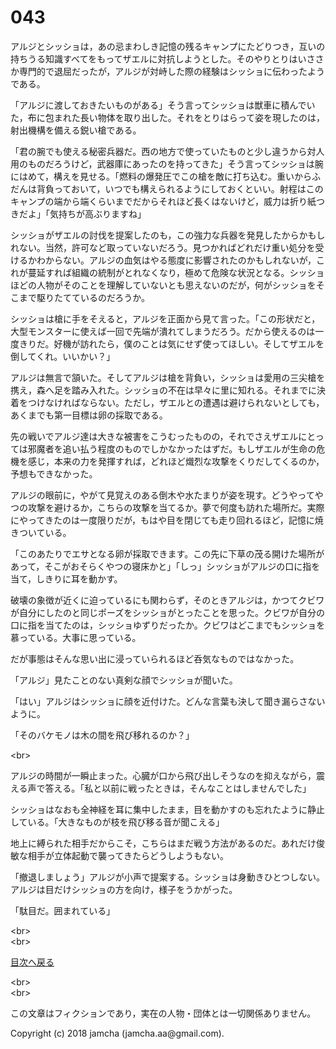 #+OPTIONS: toc:nil
#+OPTIONS: \n:t

* 043

  アルジとシッショは，あの忌まわしき記憶の残るキャンプにたどりつき，互いの持ちうる知識すべてをもってザエルに対抗しようとした。そのやりとりはいささか専門的で退屈だったが，アルジが対峙した際の経験はシッショに伝わったようである。

  「アルジに渡しておきたいものがある」そう言ってシッショは獣車に積んでいた，布に包まれた長い物体を取り出した。それをとりはらって姿を現したのは，射出機構を備える鋭い槍である。

  「君の腕でも使える秘密兵器だ。西の地方で使っていたものと少し違うから対人用のものだろうけど，武器庫にあったのを持ってきた」そう言ってシッショは腕にはめて，構えを見せる。「燃料の爆発圧でこの槍を敵に打ち込む。重いからふだんは背負っておいて，いつでも構えられるようにしておくといい。射程はこのキャンプの端から端くらいまでだからそれほど長くはないけど，威力は折り紙つきだよ」「気持ちが高ぶりますね」

  シッショがザエルの討伐を提案したのも，この強力な兵器を発見したからかもしれない。当然，許可など取っていないだろう。見つかればどれだけ重い処分を受けるかわからない。アルジの血気はやる態度に影響されたのかもしれないが，これが蔓延すれば組織の統制がとれなくなり，極めて危険な状況となる。シッショほどの人物がそのことを理解していないとも思えないのだが，何がシッショをそこまで駆りたてているのだろうか。

  シッショは槍に手をそえると，アルジを正面から見て言った。「この形状だと，大型モンスターに使えば一回で先端が潰れてしまうだろう。だから使えるのは一度きりだ。好機が訪れたら，僕のことは気にせず使ってほしい。そしてザエルを倒してくれ。いいかい？」

  アルジは無言で頷いた。そしてアルジは槍を背負い，シッショは愛用の三尖槍を携え，森へ足を踏み入れた。シッショの不在は早々に里に知れる。それまでに決着をつけなければならない。ただし，ザエルとの遭遇は避けられないとしても，あくまでも第一目標は卵の採取である。

  先の戦いでアルジ達は大きな被害をこうむったものの，それでさえザエルにとっては邪魔者を追い払う程度のものでしかなかったはずだ。もしザエルが生命の危機を感じ，本来の力を発揮すれば，どれほど熾烈な攻撃をくりだしてくるのか，予想もできなかった。

  アルジの眼前に，やがて見覚えのある倒木や水たまりが姿を現す。どうやってやつの攻撃を避けるか，こちらの攻撃を当てるか。夢で何度も訪れた場所だ。実際にやってきたのは一度限りだが，もはや目を閉じても走り回れるほど，記憶に焼きついている。

  「このあたりでエサとなる卵が採取できます。この先に下草の茂る開けた場所があって，そこがおそらくやつの寝床かと」「しっ」シッショがアルジの口に指を当て，しきりに耳を動かす。

  破壊の象徴が近くに迫っているにも関わらず，そのときアルジは，かつてクビワが自分にしたのと同じポーズをシッショがとったことを思った。クビワが自分の口に指を当てたのは，シッショゆずりだったか。クビワはどこまでもシッショを慕っている。大事に思っている。

  だが事態はそんな思い出に浸っていられるほど呑気なものではなかった。

  「アルジ」見たことのない真剣な顔でシッショが聞いた。

  「はい」アルジはシッショに顔を近付けた。どんな言葉も決して聞き漏らさないように。

  「そのバケモノは木の間を飛び移れるのか？」

  <br>

  アルジの時間が一瞬止まった。心臓が口から飛び出しそうなのを抑えながら，震える声で答える。「私と以前に戦ったときは，そんなことはしませんでした」

  シッショはなおも全神経を耳に集中したまま，目を動かすのも忘れたように静止している。「大きなものが枝を飛び移る音が聞こえる」

  地上に縛られた相手だからこそ，こちらはまだ戦う方法があるのだ。あれだけ俊敏な相手が立体起動で襲ってきたらどうしようもない。

  「撤退しましょう」アルジが小声で提案する。シッショは身動きひとつしない。アルジは目だけシッショの方を向け，様子をうかがった。

  「駄目だ。囲まれている」

  <br>
  <br>
  
  [[https://github.com/jamcha-aa/OblivionReports/blob/master/README.md][目次へ戻る]]
  
  <br>
  <br>

  この文章はフィクションであり，実在の人物・団体とは一切関係ありません。

  Copyright (c) 2018 jamcha (jamcha.aa@gmail.com).

  [[http://creativecommons.org/licenses/by-nc-sa/4.0/deed][file:http://i.creativecommons.org/l/by-nc-sa/4.0/88x31.png]]
